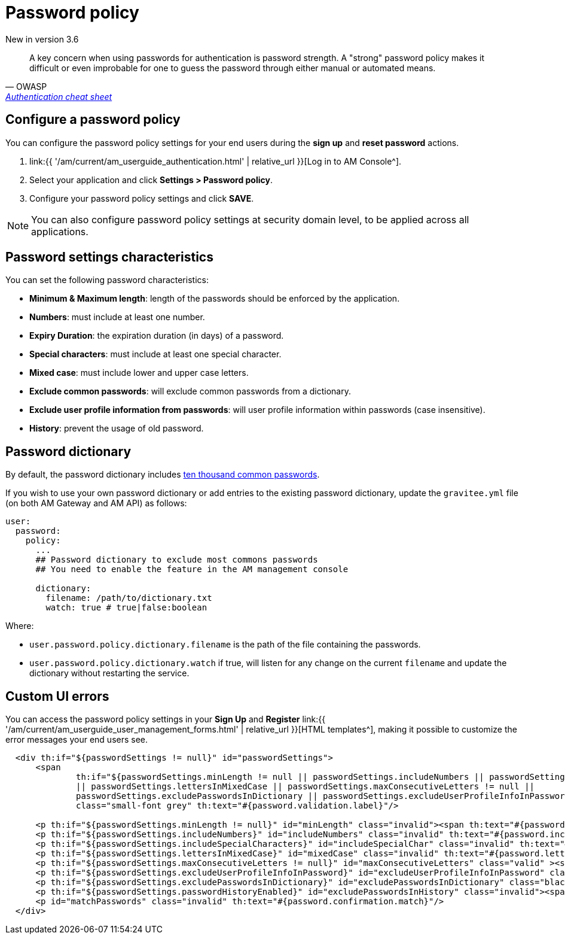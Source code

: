 = Password policy
:page-sidebar: am_3_x_sidebar
:page-permalink: am/current/am_userguide_user_management_password_policy.html
:page-folder: am/user-guide
:page-layout: am

[label label-version]#New in version 3.6#

[quote, OWASP, 'https://cheatsheetseries.owasp.org/cheatsheets/Authentication_Cheat_Sheet.html#implement-proper-password-strength-controls[Authentication cheat sheet^]']
A key concern when using passwords for authentication is password strength. A "strong" password policy makes it difficult or even improbable for one to guess the password through either manual or automated means.

== Configure a password policy

You can configure the password policy settings for your end users during the *sign up* and *reset password* actions.

. link:{{ '/am/current/am_userguide_authentication.html' | relative_url }}[Log in to AM Console^].
. Select your application and click *Settings > Password policy*.
. Configure your password policy settings and click *SAVE*.

NOTE: You can also configure password policy settings at security domain level, to be applied across all applications.

== Password settings characteristics

You can set the following password characteristics:

- *Minimum & Maximum length*: length of the passwords should be enforced by the application.
- *Numbers*: must include at least one number.
- *Expiry Duration*: the expiration duration (in days) of a password.
- *Special characters*: must include at least one special character.
- *Mixed case*: must include lower and upper case letters.
- *Exclude common passwords*: will exclude common passwords from a dictionary.
- *Exclude user profile information from passwords*: will user profile information within passwords (case insensitive).
- *History*: prevent the usage of old password.

== Password dictionary

By default, the password dictionary includes link:https://github.com/danielmiessler/SecLists/blob/master/Passwords/Common-Credentials/10k-most-common.txt[ten thousand common passwords^].

If you wish to use your own password dictionary or add entries to the existing password dictionary, update the `gravitee.yml` file (on both AM Gateway and AM API) as follows:

```yaml
user:
  password:
    policy:
      ...
      ## Password dictionary to exclude most commons passwords
      ## You need to enable the feature in the AM management console

      dictionary:
        filename: /path/to/dictionary.txt
        watch: true # true|false:boolean
```

Where:

- `user.password.policy.dictionary.filename` is the path of the file containing the passwords.
- `user.password.policy.dictionary.watch` if true, will listen for any change on the current `filename` and update the dictionary without restarting the service.

== Custom UI errors

You can access the password policy settings in your *Sign Up* and *Register* link:{{ '/am/current/am_userguide_user_management_forms.html' | relative_url }}[HTML templates^], making it possible to customize the error messages your end users see.

```html
  <div th:if="${passwordSettings != null}" id="passwordSettings">
      <span
              th:if="${passwordSettings.minLength != null || passwordSettings.includeNumbers || passwordSettings.includeSpecialCharacters
              || passwordSettings.lettersInMixedCase || passwordSettings.maxConsecutiveLetters != null ||
              passwordSettings.excludePasswordsInDictionary || passwordSettings.excludeUserProfileInfoInPassword}"
              class="small-font grey" th:text="#{password.validation.label}"/>

      <p th:if="${passwordSettings.minLength != null}" id="minLength" class="invalid"><span th:text="#{password.minLength.before}" /> <span th:text="${passwordSettings.minLength}"/> <span th:text="#{password.minLength.after}"/></p>
      <p th:if="${passwordSettings.includeNumbers}" id="includeNumbers" class="invalid" th:text="#{password.include.numbers}" />
      <p th:if="${passwordSettings.includeSpecialCharacters}" id="includeSpecialChar" class="invalid" th:text="#{password.include.special.characters}" />
      <p th:if="${passwordSettings.lettersInMixedCase}" id="mixedCase" class="invalid" th:text="#{password.letters.mixed.cases}" />
      <p th:if="${passwordSettings.maxConsecutiveLetters != null}" id="maxConsecutiveLetters" class="valid" ><span th:text="#{password.max.consecutive.letters.before}" /> <span th:text="${passwordSettings.maxConsecutiveLetters}"/> <span th:text="#{password.max.consecutive.letters.after}" /></p>
      <p th:if="${passwordSettings.excludeUserProfileInfoInPassword}" id="excludeUserProfileInfoInPassword" class="invalid" th:text="#{password.exclude.user.info}"/>
      <p th:if="${passwordSettings.excludePasswordsInDictionary}" id="excludePasswordsInDictionary" class="black" th:text="#{password.exclude.common.passwords}"/>
      <p th:if="${passwordSettings.passwordHistoryEnabled}" id="excludePasswordsInHistory" class="invalid"><span th:text="#{password.history.before}" /> <span th:text="${passwordSettings.oldPasswords}"/> <span th:text="#{password.history.after}"/></p>
      <p id="matchPasswords" class="invalid" th:text="#{password.confirmation.match}"/>
  </div>
```
